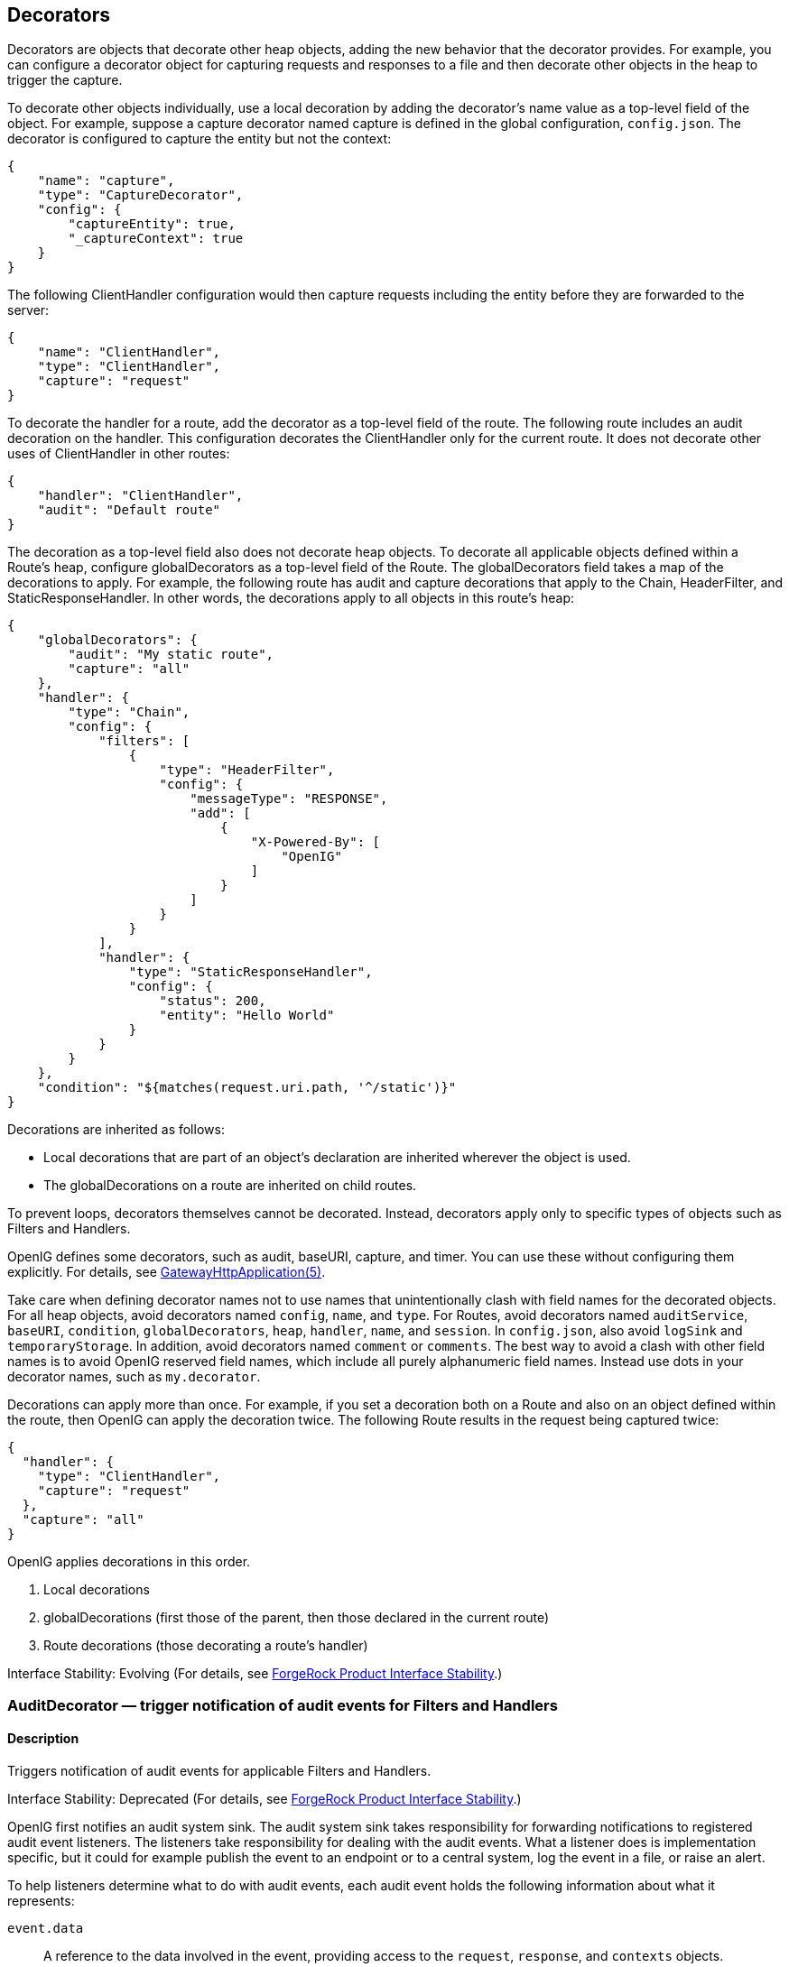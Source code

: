 ////
  The contents of this file are subject to the terms of the Common Development and
  Distribution License (the License). You may not use this file except in compliance with the
  License.
 
  You can obtain a copy of the License at legal/CDDLv1.0.txt. See the License for the
  specific language governing permission and limitations under the License.
 
  When distributing Covered Software, include this CDDL Header Notice in each file and include
  the License file at legal/CDDLv1.0.txt. If applicable, add the following below the CDDL
  Header, with the fields enclosed by brackets [] replaced by your own identifying
  information: "Portions copyright [year] [name of copyright owner]".
 
  Copyright 2017 ForgeRock AS.
  Portions Copyright 2024 3A Systems LLC.
////

:figure-caption!:
:example-caption!:
:table-caption!:


[#decorators-conf]
== Decorators

Decorators are objects that decorate other heap objects, adding the new behavior that the decorator provides. For example, you can configure a decorator object for capturing requests and responses to a file and then decorate other objects in the heap to trigger the capture.

To decorate other objects individually, use a local decoration by adding the decorator's name value as a top-level field of the object. For example, suppose a capture decorator named capture is defined in the global configuration, `config.json`. The decorator is configured to capture the entity but not the context:

[source, javascript]
----
{
    "name": "capture",
    "type": "CaptureDecorator",
    "config": {
        "captureEntity": true,
        "_captureContext": true
    }
}
----
The following ClientHandler configuration would then capture requests including the entity before they are forwarded to the server:

[source, javascript]
----
{
    "name": "ClientHandler",
    "type": "ClientHandler",
    "capture": "request"
}
----
To decorate the handler for a route, add the decorator as a top-level field of the route. The following route includes an audit decoration on the handler. This configuration decorates the ClientHandler only for the current route. It does not decorate other uses of ClientHandler in other routes:

[source, javascript]
----
{
    "handler": "ClientHandler",
    "audit": "Default route"
}
----
The decoration as a top-level field also does not decorate heap objects. To decorate all applicable objects defined within a Route's heap, configure globalDecorators as a top-level field of the Route. The globalDecorators field takes a map of the decorations to apply. For example, the following route has audit and capture decorations that apply to the Chain, HeaderFilter, and StaticResponseHandler. In other words, the decorations apply to all objects in this route's heap:

[source, javascript]
----
{
    "globalDecorators": {
        "audit": "My static route",
        "capture": "all"
    },
    "handler": {
        "type": "Chain",
        "config": {
            "filters": [
                {
                    "type": "HeaderFilter",
                    "config": {
                        "messageType": "RESPONSE",
                        "add": [
                            {
                                "X-Powered-By": [
                                    "OpenIG"
                                ]
                            }
                        ]
                    }
                }
            ],
            "handler": {
                "type": "StaticResponseHandler",
                "config": {
                    "status": 200,
                    "entity": "Hello World"
                }
            }
        }
    },
    "condition": "${matches(request.uri.path, '^/static')}"
}
----
Decorations are inherited as follows:

* Local decorations that are part of an object's declaration are inherited wherever the object is used.

* The globalDecorations on a route are inherited on child routes.

To prevent loops, decorators themselves cannot be decorated. Instead, decorators apply only to specific types of objects such as Filters and Handlers.

OpenIG defines some decorators, such as audit, baseURI, capture, and timer. You can use these without configuring them explicitly. For details, see xref:required-conf.adoc#GatewayHttpApplication[GatewayHttpApplication(5)].

Take care when defining decorator names not to use names that unintentionally clash with field names for the decorated objects. For all heap objects, avoid decorators named `config`, `name`, and `type`. For Routes, avoid decorators named `auditService`, `baseURI`, `condition`, `globalDecorators`, `heap`, `handler`, `name`, and `session`. In `config.json`, also avoid `logSink` and `temporaryStorage`. In addition, avoid decorators named `comment` or `comments`. The best way to avoid a clash with other field names is to avoid OpenIG reserved field names, which include all purely alphanumeric field names. Instead use dots in your decorator names, such as `my.decorator`.

Decorations can apply more than once. For example, if you set a decoration both on a Route and also on an object defined within the route, then OpenIG can apply the decoration twice. The following Route results in the request being captured twice:

[source, javascript]
----
{
  "handler": {
    "type": "ClientHandler",
    "capture": "request"
  },
  "capture": "all"
}
----
OpenIG applies decorations in this order.

. Local decorations

. globalDecorations (first those of the parent, then those declared in the current route)

. Route decorations (those decorating a route's handler)

Interface Stability: Evolving (For details, see xref:appendix-interface-stability.adoc#interface-stability[ForgeRock Product Interface Stability].)
[#AuditDecorator]
=== AuditDecorator — trigger notification of audit events for Filters and Handlers

[#d210e8926]
==== Description
Triggers notification of audit events for applicable Filters and Handlers.

Interface Stability: Deprecated (For details, see xref:appendix-interface-stability.adoc#interface-stability[ForgeRock Product Interface Stability].)

OpenIG first notifies an audit system sink. The audit system sink takes responsibility for forwarding notifications to registered audit event listeners. The listeners take responsibility for dealing with the audit events. What a listener does is implementation specific, but it could for example publish the event to an endpoint or to a central system, log the event in a file, or raise an alert.
--
To help listeners determine what to do with audit events, each audit event holds the following information about what it represents:

`event.data`::
A reference to the data involved in the event, providing access to the `request`, `response`, and `contexts` objects.

`event.source`::
The source of the audit event, meaning the name of the object under audit.

+
For details, see link:../apidocs/index.html?org/forgerock/openig/audit/AuditSource.html[org.forgerock.openig.audit.AuditSource, window=\_blank].

`event.tags`::
Strings that qualify the event. Entities receiving notifications can use the tags to select audit events of interest.

+
Define your own audit tags in order to identify particular events or routes.
+
OpenIG provides the following built-in tags in link:../apidocs/index.html?org/forgerock/openig/audit/Tag.html[org.forgerock.openig.audit.Tag, window=\_blank]:

* `request`: This event happens before OpenIG calls the decorated object.

* `response`: This event happens after the call to the decorated object returns or throws an exception.
+
When decorating a Filter, realize that the filter returns after handling the response, even if it only filters the request and so does nothing to the response but pass it along.

* `completed`: This event happens when the processing unit under audit has successfully handled the response. This tag always complements a `response` tag.
+
Note that `completed` says nothing about the client application's perception of whether the result of the response was successful. For example, a Handler could successfully pass back an HTTP 404 Not Found response.

* `exception`: This event happens when the processing unit under audit handled the request and response processing with errors. This tag always complements a `response` tag.
+
Note that the source object might not have thrown an exception itself, so it is not necessarily the source of the error.
+
Also note that `exception` says nothing about the client application's perception of whether the result of the response was a failure. For example, another processing unit could still pass back a success response to the client application or proxy that engaged the request.


`event.timestamp`::
Timestamp indicating when the event happened, with millisecond precision.

--

[#d210e9039]
==== Decorated Object Usage

[source, javascript]
----
{
    "name": string,
    "type": string,
    "config": object,
    "audit": string or array of strings
}
----
--

`"name"`: string, required except for inline objects::
The unique name of the object, just like an object that is not decorated.

`"type"`: string, required::
The class name of the decorated object, which must be either a Filter or a Handler.

+
See also xref:filters-conf.adoc#filters-conf[Filters] and xref:handlers-conf.adoc#handlers-conf[Handlers].

`"config"`: object, required unless empty::
The configuration of the object, just like an object that is not decorated.

`"audit"`: string or array of strings, required::
Set the value to the tag(s) used to select audit events of interest.

+
To activate the audit decoration without setting any user-defined tags, set audit to any other value, such as `"audit": true`.

--

[#d210e9089]
==== Examples
The following example triggers an audit event on a default route:

[source, javascript]
----
{
    "handler": "ClientHandler",
    "audit": "Default route"
}
----
The following example triggers an audit event only on a particular object:

[source, javascript]
----
{
    "name": "My Serious Error Handler",
    "type": "StaticResponseHandler",
    "config": {
        "status": 500,
        "reason": "Error",
        "entity": "<html><p>Epic #FAIL</h2></html>"
    },
    "audit": "Epic failure"
}
----
To observe audit events, use a registered audit agent such as a MonitorEndpointHandler, which is described in xref:handlers-conf.adoc#MonitorEndpointHandler[MonitorEndpointHandler(5)].

[#d210e9106]
==== Javadoc
link:../apidocs/index.html?org/forgerock/openig/audit/decoration/AuditDecorator.html[org.forgerock.openig.audit.decoration.AuditDecorator, window=\_blank]

'''
[#BaseUriDecorator]
=== BaseUriDecorator — override scheme, host, and port of request URI

[#d210e9126]
==== Description
Overrides the scheme, host, and port of the existing request URI, rebasing the URI and so making requests relative to a new base URI. Rebasing changes only the scheme, host, and port of the request URI. Rebasing does not affect the path, query string, or fragment.

[#d210e9136]
==== Decorator Usage

[source, javascript]
----
{
    "name": string,
    "type": "BaseUriDecorator"
}
----
A BaseUriDecorator does not have configurable properties.

OpenIG creates a default BaseUriDecorator named baseURI at startup time in the top-level heap, so you can use baseURI as the decorator name without adding the decorator declaration explicitly.

[#d210e9146]
==== Decorated Object Usage

[source, javascript]
----
{
    "name": string,
    "type": string,
    "config": object,
    decorator name: string
}
----
--

`"name"`: string, required except for inline objects::
The unique name of the object, just like an object that is not decorated

`"type"`: string, required::
The class name of the decorated object, which must be either a Filter or a Handler.

+
See also xref:filters-conf.adoc#filters-conf[Filters] and xref:handlers-conf.adoc#handlers-conf[Handlers].

`"config"`: object, required unless empty::
The configuration of the object, just like an object that is not decorated

__decorator name__: string, required::
A string representing the scheme, host, and port of the new base URI. The port is optional when using the defaults (80 for HTTP, 443 for HTTPS).

+
OpenIG ignores this setting if the value is not a string.

--

[#d210e9193]
==== Examples
Add a custom decorator to the heap named myBaseUri:

[source, javascript]
----
{
    "name": "myBaseUri",
    "type": "BaseUriDecorator"
}
----
Set a Router's base URI to `\https://www.example.com:8443`:

[source, javascript]
----
{
    "name": "Router",
    "type": "Router",
    "myBaseUri": "https://www.example.com:8443/"
}
----

[#d210e9209]
==== Javadoc
link:../apidocs/index.html?org/forgerock/openig/decoration/baseuri/BaseUriDecorator.html[org.forgerock.openig.decoration.baseuri.BaseUriDecorator, window=\_blank]

'''
[#CaptureDecorator]
=== CaptureDecorator — capture request and response messages

[#d210e9229]
==== Description
Captures request and response messages for further analysis.

[#d210e9239]
==== Decorator Usage

[source, javascript]
----
{
    "name": string,
    "type": "CaptureDecorator",
    "config": {
        "logSink": LogSink reference,
        "captureEntity": boolean,
        "captureContext": boolean
    }
}
----
--
The decorator configuration has these properties:

`"logSink"`: __LogSink reference, optional__::
Capture requests and responses to this LogSink.

+
Provide either the name of a LogSink object defined in the heap, or an inline LogSink configuration object.

+
Default: use the LogSink configured for the decorated object. This makes it possible to keep all logs in a central location.

`"captureEntity"`: __boolean, optional__::
Whether the message entity should be captured.

+
The filter omits binary entities, instead writing a `[binary entity]` marker to the file.

+
Default: false

`"captureContext"`: __boolean, optional__::
Whether the context should be captured as JSON.

+
Default: false

--

[#d210e9291]
==== Decorated Object Usage

[source, javascript]
----
{
    "name": string,
    "type": string,
    "config": object,
    decorator name: capture point(s)
}
----
--

`"name"`: string, required except for inline objects::
The unique name of the object, just like an object that is not decorated

`"type"`: string, required::
The class name of the decorated object, which must be either a Filter or a Handler.

+
See also xref:filters-conf.adoc#filters-conf[Filters] and xref:handlers-conf.adoc#handlers-conf[Handlers].

`"config"`: object, required unless empty::
The configuration of the object, just like an object that is not decorated

__decorator name__: capture point(s), optional::
The __decorator name__ must match the name of the CaptureDecorator. For example, if the CaptureDecorator has `"name": "capture"`, then __decorator name__ is capture.
+
[open]
====
The capture point(s) are either a single string, or an array of strings. The strings are documented here in lowercase, but are not case-sensitive:

`"all"`::
Capture at all available capture points

`"request"`::
Capture the request as it enters the Filter or Handler

`"filtered_request"`::
Capture the request as it leaves the Filter

+
Only applies to Filters

`"response"`::
Capture the response as it enters the Filter or leaves the Handler

`"filtered_response"`::
Capture the response as it leaves the Filter

+
Only applies to Filters

====

--

[#d210e9388]
==== Examples
Decorator configured to log the entity:

[source, javascript]
----
{
    "name": "capture",
    "type": "CaptureDecorator",
    "config": {
        "captureEntity": true
    }
}
----
Decorator configured not to log the entity:

[source, javascript]
----
{
    "name": "capture",
    "type": "CaptureDecorator"
}
----
Decorator configured to log the context in JSON format, excluding the request and the response:

[source, javascript]
----
{
    "name": "capture",
    "type": "CaptureDecorator",
    "config": {
        "captureContext": true
    }
}
----
To capture requests and responses with the entity before sending the request and before returning the response, do so as in the following example:

[source, javascript]
----
{
    "heap": [
        {
            "name": "capture",
            "type": "CaptureDecorator",
            "config": {
                "captureEntity": true
            }
        },
        {
            "name": "ClientHandler",
            "type": "ClientHandler",
            "capture": [
                "request",
                "response"
            ]
        }
    ],
    "handler": "ClientHandler"
}
----
To capture all transformed requests and responses as they leave filters, decorate the Route as in the following example. This Route uses the default CaptureDecorator:

[source, javascript]
----
{
    "handler": {
        "type": "Chain",
        "config": {
            "filters": [
                {
                    "type": "HeaderFilter",
                    "config": {
                        "messageType": "REQUEST",
                        "add": {
                            "X-RequestHeader": [
                                "Capture at filtered_request point",
                                "And at filtered_response point"
                            ]
                        }
                    }
                },
                {
                    "type": "HeaderFilter",
                    "config": {
                        "messageType": "RESPONSE",
                        "add": {
                            "X-ResponseHeader": [
                                "Capture at filtered_response point"
                            ]
                        }
                    }
                }
            ],
            "handler": {
                "type": "StaticResponseHandler",
                "config": {
                    "status": 200,
                    "reason": "OK",
                    "entity": "<html><p>Hello, World!</p></html>"
                }
            }
        }
    },
    "capture": [
        "filtered_request",
        "filtered_response"
    ]
}
----
To capture the context as JSON, excluding the request and response, before sending the request and before returning the response, do so as in the following example:

[source, javascript]
----
{
    "heap": [
        {
            "name": "capture",
            "type": "CaptureDecorator",
            "config": {
                "captureContext": true
            }
        },
        {
            "name": "ClientHandler",
            "type": "ClientHandler",
            "capture": [
                "request",
                "response"
            ]
        }
    ],
    "handler": "ClientHandler"
}
----

[#d210e9420]
==== Javadoc
link:../apidocs/index.html?org/forgerock/openig/decoration/capture/CaptureDecorator.html[org.forgerock.openig.decoration.capture.CaptureDecorator, window=\_blank]

'''
[#TimerDecorator]
=== TimerDecorator — record times to process Filters and Handlers

[#d210e9440]
==== Description
Records time in milliseconds to process applicable Filters and Handlers. OpenIG writes the records to the LogSink configured for the decorated heap object. If no LogSink is defined for the decorated heap object, then OpenIG writes to the LogSink configured for the heap. Records include the time elapsed while processing the request and response, and for Filters the elapsed time spent processing the request and response within the Filter itself.

OpenIG records times at log level `STAT`.

The TimerDecorator is not applicable to the GatewayHttpApplication, as the GatewayHttpApplication is not declared in the heap. For details, see xref:required-conf.adoc#GatewayHttpApplication[GatewayHttpApplication(5)].

[#d210e9459]
==== Decorator Usage

[source, javascript]
----
{
    "name": string,
    "type": "TimerDecorator"
}
----
A TimerDecorator does not have configurable properties.

OpenIG configures a default TimerDecorator named timer. You can use timer as the decorator name without explicitly declaring a decorator named timer.

[#d210e9469]
==== Decorated Object Usage

[source, javascript]
----
{
    "name": string,
    "type": string,
    "config": object,
    decorator name: boolean
}
----
--

`"name"`: string, required except for inline objects::
The unique name of the object, just like an object that is not decorated

`"type"`: string, required::
The class name of the decorated object, which must be either a Filter or a Handler.

+
See also xref:filters-conf.adoc#filters-conf[Filters] and xref:handlers-conf.adoc#handlers-conf[Handlers].

`"config"`: object, required unless empty::
The configuration of the object, just like an object that is not decorated

`decorator name`: boolean, required::
OpenIG looks for the presence of the __decorator name__ field for the TimerDecorator.

+
To activate the timer, set the value of the __decorator name__ field to `true`.

+
To deactivate the TimerDecorator temporarily, set the value to `false`.

--

[#d210e9531]
==== Examples
To record times spent within the client handler, and elapsed time for operations traversing the client handler, use a configuration such as the following:

[source, javascript]
----
{
    "handler": {
        "type": "ClientHandler"
    },
    "timer": true
}
----
This configuration could result in the following log messages:

[source]
----
TUE DEC 02 17:20:08 CET 2014 (STAT) @Timer[top-level-handler]
Started
------------------------------
TUE DEC 02 17:20:08 CET 2014 (STAT) @Timer[top-level-handler]
Elapsed time: 40 ms
----
When you decorate a Filter with a TimerDecorator, OpenIG can record two timer messages in the LogSink: the elapsed time for operations traversing the Filter, and the elapsed time spent within the Filter.

To record times spent within all Filters and the handler, decorate the Route as in the following example:

[source, javascript]
----
{
  "handler": {
    "type": "Chain",
    "config": {
      "filters": [
        {
          "type": "OAuth2ResourceServerFilter",
          "config": {
            "providerHandler": "ClientHandler",
            "scopes": [
              "mail",
              "employeenumber"
            ],
            "tokenInfoEndpoint": "http://openam.example.com:8088/openam/oauth2/tokeninfo",
            "requireHttps": false
          },
          "capture": "filtered_request",
          "timer": true
        },
        {
          "type": "AssignmentFilter",
          "config": {
            "onRequest": [
              {
                "target": "${session.username}",
                "value": "${contexts.oauth2.accessToken.info.mail}"
              },
              {
                "target": "${session.password}",
                "value": "${contexts.oauth2.accessToken.info.employeenumber}"
              }
            ]
          },
          "timer": true
        },
        {
          "type": "StaticRequestFilter",
          "config": {
            "method": "POST",
            "uri": "http://app.example.com:8081",
            "form": {
              "username": [
                "${session.username}"
              ],
              "password": [
                "${session.password}"
              ]
            }
          },
          "timer": true
        }
      ],
      "handler": "ClientHandler"
    }
  },
  "condition": "${matches(request.uri.path, '^/rs')}",
  "timer": true
}
----
This configuration could result in the following log messages:

[source]
----
THU DEC 11 16:06:23 CET 2014 (STAT) @Timer[{OAuth2ResourceServerFilter}/handler/config/filters/0]
Started
------------------------------
THU DEC 11 16:06:23 CET 2014 (STAT) @Timer[{AssignmentFilter}/handler/config/filters/1]
Started
------------------------------
THU DEC 11 16:06:23 CET 2014 (STAT) @Timer[{StaticRequestFilter}/handler/config/filters/2]
Started
------------------------------
THU DEC 11 16:06:23 CET 2014 (STAT) @Timer[{StaticRequestFilter}/handler/config/filters/2]
Elapsed time: 119 ms
------------------------------
THU DEC 11 16:06:23 CET 2014 (STAT) @Timer[{StaticRequestFilter}/handler/config/filters/2]
Elapsed time (within the object): 1 ms
------------------------------
THU DEC 11 16:06:23 CET 2014 (STAT) @Timer[{AssignmentFilter}/handler/config/filters/1]
Elapsed time: 128 ms
------------------------------
THU DEC 11 16:06:23 CET 2014 (STAT) @Timer[{AssignmentFilter}/handler/config/filters/1]
Elapsed time (within the object): 7 ms
------------------------------
THU DEC 11 16:06:23 CET 2014 (STAT) @Timer[{OAuth2ResourceServerFilter}/handler/config/filters/0]
Elapsed time: 211 ms
------------------------------
THU DEC 11 16:06:23 CET 2014 (STAT) @Timer[{OAuth2ResourceServerFilter}/handler/config/filters/0]
Elapsed time (within the object): 81 ms
----
You can then deactivate the timer by setting the values to `false`:

[source, javascript]
----
{
    "timer": false
}
----

[#d210e9567]
==== Javadoc
link:../apidocs/index.html?org/forgerock/openig/decoration/timer/TimerDecorator.html[org.forgerock.openig.decoration.timer.TimerDecorator, window=\_blank]


